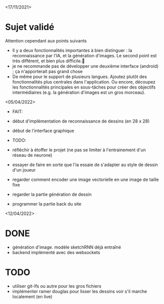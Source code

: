 <17/11/2021>
* Sujet validé
  Attention cependant aux points suivants
  - Il y a deux fonctionnalités importantes à bien distinguer : la
    reconnaissance par l'IA, et la génération d'images. Le second point est très
    différent, et bien plus difficile.
  - je ne recommande pas de développer une deuxième interface (android) ; ça
    n'apporterait pas grand chose
  - De même pour le support de plusieurs langues. Ajoutez plutôt des
    fonctionnalités plus centrales dans l'application. Ou encore, découpez les
    fonctionnalités principales en sous-tâches pour créer des objectifs
    intermédiaires (e.g. la génération d'images est un gros morceau).

<05/04/2022>
 * FAIT:
 - début d'implémentation de reconnaissance de dessins (en 28 x 28)
 - début de l'interface graphique

 * TODO:
 - réfléchir à étoffer le projet (ne pas se limiter à l'entrainement d'un réseau de neurone)
 - essayer de faire en sorte que l'ia essaie de s'adapter au style de dessin d'un joueur
 - regarder comment encoder une image vectorielle en une image de taille fixe
 - regarder la partie génération de dessin
 - programmer la partie back du site

<12/04/2022>
* DONE
  - génération d'image. modèle sketchRNN déjà entraîné
  - backend implémenté avec des websockets
* TODO
  - utiliser git-lfs ou autre pour les gros fichiers
  - implémenter ramer douglas pour lisser les dessins
    voir s'il marche localement (en live)
